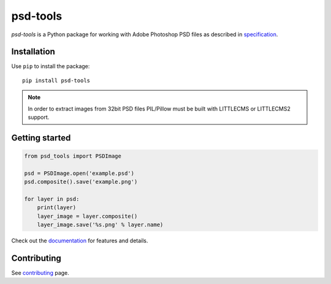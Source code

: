 psd-tools
=========

`psd-tools` is a Python package for working with Adobe Photoshop PSD files
as described in specification_.

|pypi| |test| |docs|

.. _specification: https://www.adobe.com/devnet-apps/photoshop/fileformatashtml/
.. _psd-tools: https://github.com/psd-tools/psd-tools

.. |pypi| image:: https://img.shields.io/pypi/v/psd-tools.svg
    :target: https://pypi.python.org/pypi/psd-tools
    :alt: PyPI Version

.. |test| image:: https://github.com/psd-tools/psd-tools/workflows/Test/badge.svg
    :alt: Test

.. |docs| image:: https://readthedocs.org/projects/psd-tools/badge/
    :alt: Document Status
    :target: http://psd-tools.readthedocs.io/en/latest/

.. _psd-tools: https://github.com/psd-tools/psd-tools

Installation
------------

Use ``pip`` to install the package::

    pip install psd-tools

.. note::

    In order to extract images from 32bit PSD files PIL/Pillow must be built
    with LITTLECMS or LITTLECMS2 support.

Getting started
---------------

.. code-block:: python

    from psd_tools import PSDImage

    psd = PSDImage.open('example.psd')
    psd.composite().save('example.png')

    for layer in psd:
        print(layer)
        layer_image = layer.composite()
        layer_image.save('%s.png' % layer.name)

Check out the documentation_ for features and details.

.. _documentation: https://psd-tools.readthedocs.io/

Contributing
------------

See contributing_ page.

.. _contributing: https://github.com/psd-tools/psd-tools/blob/master/docs/contributing.rst
